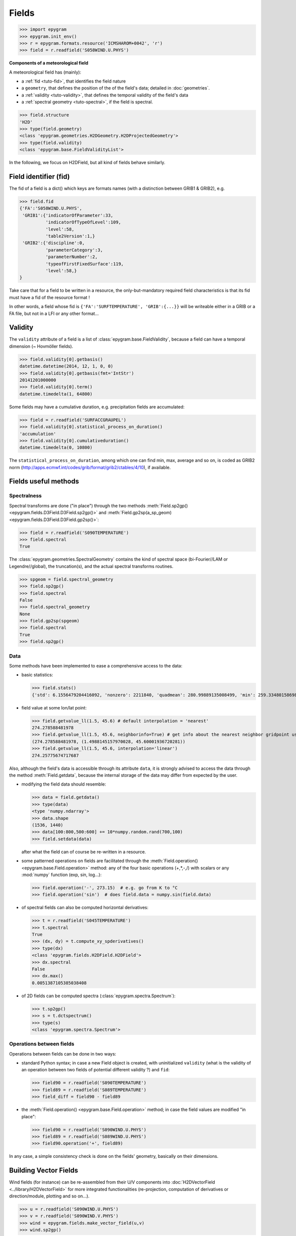 Fields
======

.. highlight:: python



>>> import epygram
>>> epygram.init_env()
>>> r = epygram.formats.resource('ICMSHAROM+0042', 'r')
>>> field = r.readfield('S058WIND.U.PHYS')

**Components of a meteorological field**

A meteorological field has (mainly):

- a :ref:`fid <tuto-fid>`, that identifies the field nature
- a ``geometry``, that defines the position of the of the field's data; detailed
  in :doc:`geometries`.
- a :ref:`validity <tuto-validity>`, that defines the temporal validity of the field's data
- a :ref:`spectral geometry <tuto-spectral>`, if the field is spectral.

>>> field.structure
'H2D'
>>> type(field.geometry)
<class 'epygram.geometries.H2DGeometry.H2DProjectedGeometry'>
>>> type(field.validity)
<class 'epygram.base.FieldValidityList'>

In the following, we focus on H2DField, but all kind of fields behave similarly. 


.. _tuto-fid:

Field identifier (fid)
----------------------

The fid of a field is a dict() which keys are formats names (with a distinction
between GRIB1 \& GRIB2), e.g.

>>> field.fid
{'FA':'S058WIND.U.PHYS',
 'GRIB1':{'indicatorOfParameter':33,
          'indicatorOfTypeOfLevel':109,
          'level':58,
          'table2Version':1,}
 'GRIB2':{'discipline':0,
          'parameterCategory':3,
          'parameterNumber':2,
          'typeofFirstFixedSurface':119,
          'level':58,}
}


Take care that for a field to be written in a resource, the only-but-mandatory
required field characteristics is that its fid must have a fid of the resource
format !

In other words, a field whose fid is ``{'FA':'SURFTEMPERATURE', 'GRIB':{...}}``
will be writeable either in a GRIB or a FA file, but not in a LFI or any other
format...
 


.. _tuto-validity:

Validity
--------
The ``validity`` attribute of a field is a list of
:class:`epygram.base.FieldValidity`, because a field can have a temporal dimension (~ Hovmöller fields). 

>>> field.validity[0].getbasis()
datetime.datetime(2014, 12, 1, 0, 0)
>>> field.validity[0].getbasis(fmt='IntStr')
20141201000000
>>> field.validity[0].term()
datetime.timedelta(1, 64800)

Some fields may have a cumulative duration, e.g. precipitation fields are accumulated:

>>> field = r.readfield('SURFACCGRAUPEL')
>>> field.validity[0].statistical_process_on_duration()
'accumulation'
>>> field.validity[0].cumulativeduration()
datetime.timedelta(0, 10800)

The ``statistical_process_on_duration``, among which one can find min, max,
average and so on, is coded as GRIB2 norm
(http://apps.ecmwf.int/codes/grib/format/grib2/ctables/4/10), if available.



Fields useful methods
---------------------

.. _tuto-spectral:

Spectralness
^^^^^^^^^^^^

Spectral transforms are done ("in place") through the two methods
:meth:`Field.sp2gp() <epygram.fields.D3Field.D3Field.sp2gp()>` and
:meth:`Field.gp2sp(a_sp_geom) <epygram.fields.D3Field.D3Field.gp2sp()>`:

>>> field = r.readfield('S090TEMPERATURE')
>>> field.spectral
True

The :class:`epygram.geometries.SpectralGeometry` contains the kind of spectral
space (bi-Fourier//LAM or Legendre//global), the truncation(s), and the actual
spectral transforms routines. 

>>> spgeom = field.spectral_geometry
>>> field.sp2gp()
>>> field.spectral
False
>>> field.spectral_geometry
None
>>> field.gp2sp(spgeom)
>>> field.spectral
True
>>> field.sp2gp()

Data
^^^^

Some methods have been implemented to ease a comprehensive access to the data:

- basic statistics:

  >>> field.stats()
  {'std': 6.1556479204416092, 'nonzero': 2211840, 'quadmean': 280.99889135008499, 'min': 259.33480158698774, 'max': 293.21439026360537, 'mean': 280.93145950331785}

- field value at some lon/lat point: 

  >>> field.getvalue_ll(1.5, 45.6) # default interpolation = 'nearest'
  274.278588481978
  >>> field.getvalue_ll(1.5, 45.6, neighborinfo=True) # get info about the nearest neighbor gridpoint used
  (274.278588481978, (1.4988145157970028, 45.60001936720281))
  >>> field.getvalue_ll(1.5, 45.6, interpolation='linear')
  274.25775674717687

Also, although the field's data is accessible through its attribute ``data``,
it is strongly advised to access the data through the method :meth:`Field.getdata`,
because the internal storage of the data may differ from expected by the user.

- modifying the field data should resemble:

  >>> data = field.getdata()
  >>> type(data)
  <type 'numpy.ndarray'>
  >>> data.shape
  (1536, 1440)
  >>> data[100:800,500:600] += 10*numpy.random.rand(700,100)
  >>> field.setdata(data)

  after what the field can of course be re-written in a resource.

- some patterned operations on fields are facilitated through
  the :meth:`Field.operation() <epygram.base.Field.operation>` method: any of the four basic operations (+,*,-,/)
  with scalars or any :mod:`numpy` function (exp, sin, log...):

  >>> field.operation('-', 273.15)  # e.g. go from K to °C
  >>> field.operation('sin')  # does field.data = numpy.sin(field.data) 

- of spectral fields can also be computed horizontal derivatives:

  >>> t = r.readfield('S045TEMPERATURE')
  >>> t.spectral
  True
  >>> (dx, dy) = t.compute_xy_spderivatives()
  >>> type(dx)
  <class 'epygram.fields.H2DField.H2DField'>
  >>> dx.spectral
  False
  >>> dx.max()
  0.0051387105385038408

- of 2D fields can be computed spectra (:class:`epygram.spectra.Spectrum`):

  >>> t.sp2gp()
  >>> s = t.dctspectrum()
  >>> type(s)
  <class 'epygram.spectra.Spectrum'>

Operations between fields
^^^^^^^^^^^^^^^^^^^^^^^^^

Operations between fields can be done in two ways:

- standard Python syntax; in case a new Field object is created,
  with uninitialized ``validity`` (what is the validity of an operation between
  two fields of potential different validity ?) and ``fid``:
  
  >>> field90 = r.readfield('S090TEMPERATURE')
  >>> field89 = r.readfield('S089TEMPERATURE')
  >>> field_diff = field90 - field89
  
- the :meth:`Field.operation() <epygram.base.Field.operation>` method;
  in case the field values are modified "in place":
  
  >>> field90 = r.readfield('S090WIND.U.PHYS')
  >>> field89 = r.readfield('S089WIND.U.PHYS')
  >>> field90.operation('+', field89)
  
In any case, a simple consistency check is done on the fields' geometry,
basically on their dimensions.

Building Vector Fields
----------------------

Wind fields (for instance) can be re-assembled from their U/V components
into :doc:`H2DVectorField <../library/H2DVectorField>` for more integrated functionalities
(re-projection, computation of derivatives or direction/module, plotting and
so on...).

>>> u = r.readfield('S090WIND.U.PHYS')
>>> v = r.readfield('S090WIND.V.PHYS')
>>> wind = epygram.fields.make_vector_field(u,v)
>>> wind.sp2gp()

- reprojection: FA wind fields are projected on the grid axes (here, a Lambert
  projection); let's get the wind components on true zonal/meridian axes:
  
  >>> wind.getvalue_ij(0,0)
  [0.5525041298918116, -2.8212975453933336]
  >>> wind.reproject_wind_on_lonlat()
  >>> wind.getvalue_ij(0,0)
  [0.9307448483516318, -2.759376908801778]
  
- derivatives: just as the :meth:`Field.compute_xy_spderivatives` method
  enable to compute derivatives of spectral fields, the
  :meth:`H2DVectorField.compute_vordiv() <epygram.fields.H2DVectorField.compute_vordiv>` 
  method enable to compute vorticity and divergence of a spectral wind field:
  
  >>> wind.gp2sp(r.spectral_geometry)
  >>> (vor, div) = wind.compute_vordiv()
  >>> type(vor)
  <class 'epygram.fields.H2DField.H2DField'>
  
- direction/module: to compute a wind direction or wind module field from
  vectors: 

  >>> wind.sp2gp()
  >>> ff = wind.to_module()
  >>> type(ff)
  <class 'epygram.fields.H2DField.H2DField'>

Plots
-----

The :meth:`Field.plotfield` method may be one of the most useful methods,
with a number of options continually growing...
Although referring to each kind of field actual documentation is highly
recommended, here is a short introduction:

>>> t = r.readfield('CLSTEMPERATURE')  # 2m temperature
>>> fig, ax = t.plotfield()

then either

>>> fig.show()
>>> fig.savefig('my_figure.png')

Tip: as the most time-consuming part of creating the plot is the creation of
the underlying Basemap object (:mod:`mpl_toolkits.basemap`), when creating
several plots one should save and reuse the basemap object
(cf. :doc:`geometries`). This will save much time.

>>> temp = r.readfields('S00*TEMPERATURE')  # read highest levels temperature
>>> bm = temp[0].geometry.make_basemap()  # specific basemap can be addressed through optional arguments
>>> for t in temp:
...     t.sp2gp()
...     fig, ax = t.plotfield(use_basemap=bm, ...)
...     fig.savefig(t.fid['FA'] + '.png')

Similarly, superposition of plots can be done:

>>> t = r.readfield('CLSTEMPERATURE')
>>> geop = r.readfield('SPECSURFGEOPOTEN')
>>> geop.sp2gp()
>>> bm = t.geometry.make_basemap()
>>> fig, ax = geop.plotfield(use_basemap=bm, graphicmode='contourlines')
>>> fig, ax = t.plotfield(use_basemap=bm, over=(fig, ax))

